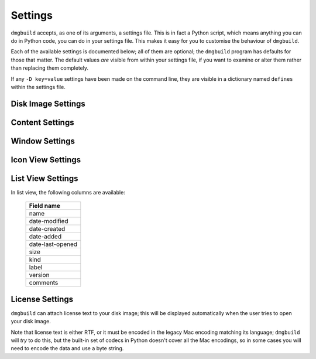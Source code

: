 Settings
========

``dmgbuild`` accepts, as one of its arguments, a settings file.  This
is in fact a Python script, which means anything you can do in Python
code, you can do in your settings file.  This makes it easy for you to
customise the behaviour of ``dmgbuild``.

Each of the available settings is documented below; all of them are
optional; the ``dmgbuild`` program has defaults for those that matter.
The default values *are* visible from within your settings file, if
you want to examine or alter them rather than replacing them
completely.

If any ``-D key=value`` settings have been made on the command line,
they are visible in a dictionary named ``defines`` within the settings
file.

Disk Image Settings
-------------------

.. py:data:: filename

   If defined, overrides the output filename specified on the command
   line.  The command line value is the default value.

.. py:data:: volume_name

   If defined, overrides the volume name specified on the command
   line, which is the default value.

.. py:data:: format

   Specifies the format code for the final output disk image.  Must be
   one of the types supported by ``hdiutil`` on the build system;
   currently the list includes

   ====  =========================
   Code  Meaning
   ====  =========================
   UDRO  Read-only
   UDCO  Compressed (ADC)
   UDZO  Compressed (gzip)
   UDBZ  Compressed (bzip2)
   UFBI  Entire device
   IPOD  iPod image
   UDxx  UDIF stub
   UDSB  Sparse bundle
   UDSP  Sparse
   UDRW  Read/write
   UDTO  DVD/CD master
   DC42  Disk Copy 4.2
   RdWr  NDIF read/write
   Rdxx  NDIF read-only
   ROCo  NDIF Compressed
   Rken  NDIF Compressed (KenCode)
   ====  =========================

   For disk images you intend to distribute over the Internet, you
   should probably stick to 'UDZO' and 'UDBZ'.

.. py:data:: size

   If defined, specifies the size of the filesystem within the image.
   If this is not defined, ``dmgbuild`` will attempt to determine a
   reasonable size for the image.

   If you set this, you should set it large enough to hold the files you
   intend to copy into the image.  The syntax is the same as for the ``-size``
   argument to ``hdiutil``, i.e. you can use the suffixes 'b', 'k', 'm', 'g',
   't', 'p' and 'e' for bytes, kilobytes, megabytes, gigabytes, terabytes,
   exabytes and petabytes respectively.

Content Settings
----------------

.. py:data:: files

   A list of files (or folders) to copy into the image.  Each of these
   is copied to the root of the image; folders are copied
   recursively. e.g.::

     files = [ '/Applications/TextEdit.app' ]

.. py:data:: symlinks

   A dictionary specifying symbolic links to create in the image.  For
   example::

     symlinks = { 'Applications': '/Applications' }

.. py:data:: icon

   Specifies the path of an icon file to copy to the volume.  You can
   either specify this, or as an alternative you can use the
   :data:`badge_icon` setting.

.. py:data:: badge_icon

   As an alternative to the above, if you set `badge_icon` to the path
   of an icon file or image, it will be used to badge the system's
   standard external disk icon.  This is a convenient way to construct
   a suitable icon from your application's icon, e.g.::

     badge_icon = '/Applications/TextEdit.app/Contents/Resources/Edit.icns'

.. py:data:: icon_locations

   A dictionary specifying the co-ordinates of items in the root
   directory of the disk image, where the keys are filenames and the
   values are (x, y) tuples. e.g.::

     icon_locations = {
         'TextEdit.app': (100, 100),
         'Applications': (300, 100)
     }

Window Settings
---------------

.. py:data:: background

   A string containing any of the following:

   ================  ================================================
   Example           Meaning
   ================  ================================================
   #3344ff           Web-style RGB color
   #34f              Web-style RGB color, short form (#34f = #3344ff)
   rgb(1,0,0)        RGB color, each value is between 0 and 1
   hsl(120,1,.5)     HSL (Hue Saturation Lightness) color
   hwb(300,0,0)      HWB (Hue Whiteness Blackness) color
   cmyk(0,1,0,0)     CMYK (Cyan Magenta Yellow Black) color
   goldenrod         X11/SVG named color
   builtin-arrow     A simple blue arrow image (retina enabled)
   /foo/bar/baz.png  The path to an image file
   ================  ================================================

   The hue component in ``hsl()`` and ``hwb()`` may include a unit; it
   defaults to degrees ('deg'), but also supports radians ('rad') and
   gradians ('grad' or 'gon').

   Other color components may be expressed either in the range 0 to 1,
   or as percentages (e.g. 60% is equivalent to 0.6).

   For no background, specify ``None`` instead of a string value.

.. py:data:: show_status_bar
             show_tab_view
             show_toolbar
             show_pathbar
             show_sidebar

   Each of the above controls the display of one of the standard
   window elements.  All of them default to ``False``.

.. py:data:: sidebar_width

   The width of the Finder sidebar.

.. py:data:: window_rect

   The position of the window in ``((x, y), (w, h))`` format, with y
   co-ordinates running from bottom to top.  The Finder makes sure that the
   window will be on the user's display, so if you want your window at the top
   left of the display you could use ``(0, 100000)`` as the x, y
   co-ordinates.  Unfortunately it doesn't appear to be possible to position
   the window relative to the top left or relative to the centre of the user's
   screen.

.. py:data:: default_view

   The default view for the window; should be a string containing one of:

   +-------------+
   | View name   |
   +=============+
   | icon-view   |
   +-------------+
   | list-view   |
   +-------------+
   | column-view |
   +-------------+
   | coverflow   | 
   +-------------+

.. py:data:: show_icon_preview

   Whether or not to show icon previews for the contents of the disk
   image (defaults to ``False``)

.. py:data:: include_icon_view_settings
             include_list_view_settings
   
   Set these to ``True`` to force inclusion of the icon/list view
   settings respectively.  By default, ``dmgbuild`` will only include
   settings for the default view type.

Icon View Settings
------------------

.. py:data:: arrange_by

   If set, indicates that the Finder should arrange the icons in the
   icon view according to the specified field.  Allowable settings
   are:

   +------------------+
   | Field name       |
   +==================+
   | name             |
   +------------------+
   | date-modified    |
   +------------------+
   | date-created     |
   +------------------+
   | date-added       |
   +------------------+
   | date-last-opened |
   +------------------+
   | size             |
   +------------------+
   | kind             |
   +------------------+
   | label            |
   +------------------+

   Any other value disables automatic icon arrangement (which is the
   default, since the main use-case for ``dmgbuild`` is building
   application distribution images, where icon positioning is an
   important part of the design).

.. py:data:: grid_offset

   Specifies the grid offset for automatic arrangement.

.. py:data:: grid_spacing

   Specifies the grid spacing for automatic arrangement.

   .. warning:: As of Mac OS X Yosemite (v10.10), Finder checks to make sure
                that grid_spacing is less than 100.  If it is over that
                value, it will reject the saved settings.

.. py:data:: scroll_position

   An (x, y) tuple specifying the scroll position; this is only
   relevant if you position icons outside of the window area.

.. py:data:: label_pos

   Specifies the position of the icons' labels.  Choose 'bottom' or
   'right' (defaults to 'bottom').

.. py:data:: text_size

   Specifies the point size of the label text.  Default is 16pt.

.. py:data:: icon_size

   Specifies the size of icon to use.  Default is 128pt.

.. py:data:: icon_locations

   If :data:`arrange_by` is not set, a dictionary mapping the names of
   items in the root of the volume to an (x, y) tuple specifying their
   location in points.

List View Settings
------------------

In list view, the following columns are available:

   +------------------+
   | Field name       |
   +==================+
   | name             |
   +------------------+
   | date-modified    |
   +------------------+
   | date-created     |
   +------------------+
   | date-added       |
   +------------------+
   | date-last-opened |
   +------------------+
   | size             |
   +------------------+
   | kind             |
   +------------------+
   | label            |
   +------------------+
   | version          |
   +------------------+
   | comments         |
   +------------------+

.. py:data:: list_icon_size

   Sets the size of the icon in list view.  Default is 16pt.

.. py:data:: list_text_size

   Sets the size of the text in list view.  Default is 12pt.

.. py:data:: list_scroll_position

   Specifies the scroll position, assuming there are enough items to
   make the view scroll.

.. py:data:: list_sort_by

   Specifies which column the Finder should sort the display by.
   Defaults to 'name'.

.. py:data:: list_use_relative_dates

   If ``True``, formats dates using words like "Today" or "Yesterday"
   where possible; otherwise they will be displayed as a full date.
   Defaults to ``True``.

.. py:data:: list_calculate_all_sizes

   If ``True``, forces the Finder to compute all of the item sizes;
   normally this is set to ``False`` because it can be expensive
   calculating the sizes of deeply nested folders.  Defaults to
   ``False``.

.. py:data:: list_columns

   A list or tuple of strings containing the names of columns, in the
   order you want them to appear.

.. py:data:: list_column_widths

   A dictionary specifying the width, in points, for each of the
   columns.  There are default widths for every column, so you may not
   need to set this variable in practice.

.. py:data:: list_column_sort_directions

   A dictionary specifying the sort direction (either 'ascending', or
   'descending') for each column.  Again, there are individual
   defaults for each column, so you may not need to touch this unless
   you wish to override the default behaviour.

License Settings
----------------

``dmgbuild`` can attach license text to your disk image; this will be
displayed automatically when the user tries to open your disk image.

Note that license text is either RTF, or it must be encoded in the legacy Mac
encoding matching its language; ``dmgbuild`` will *try* to do this, but the
built-in set of codecs in Python doesn't cover all the Mac encodings, so in
some cases you will need to encode the data and use a byte string.

.. py:data:: license

   If defined, a dictionary specifying the details of the license to display.
   It has the following keys:

   +------------------+----------+-------------------------------------------+
   | Key              | Optional | Value                                     |
   +==================+==========+===========================================+
   | default-language | No       | The name of the default language to       |
   |                  |          | display if there is no license matching   |
   |                  |          | the system language.                      |
   +------------------+----------+-------------------------------------------+
   | licenses         | No       | A dictionary mapping language names to    |
   |                  |          | license text (either RTF data or plain    |
   |                  |          | text).                                    |
   +------------------+----------+-------------------------------------------+
   | buttons          | Yes      | A dictionary mapping language names to    |
   |                  |          | a sequence of user interface strings.     |
   +------------------+----------+-------------------------------------------+

   Supported languages are:

     English, French, German, Italian, Dutch, Swedish, Spanish, Danish,
     Portuguese, Norwegian, Hebrew, Japanese, Arabic, Finnish, Greek,
     Icelandic, Maltese, Turkish, Croatian, TradChinese, Urdu, Hindi, Thai,
     Korean, Lithuanian, Polish, Hungarian, Estonian, Latvian,
     Sami, Faroese, Farsi, Persian, Russian, SimpChinese, Flemish, IrishGaelic,
     Albanian, Romanian, Czech, Slovak, Slovenian, Yiddish, Serbian, Macedonian,
     Bulgarian, Ukrainian, Byelorussian, Belorussian, Uzbek, Kazakh, Azerbaijani,
     AzerbaijanAr, Armenian, Georgian, Moldavian, Kirghiz, Tajiki, Turkmen,
     Mongolian, MongolianCyr, Pashto, Kurdish, Kashmiri, Sindhi, Tibetan, Nepali,
     Sanskrit, Marathi, Bengali, Assamese, Gujarati, Punjabi, Oriya, Malayalam,
     Kannada, Tamil, Telugu, Sinhalese, Burmese, Khmer, Lao, Vietnamese,
     Indonesian, Tagalog, MalayRoman, MalayArabic, Amharic, Tigrinya, Oromo,
     Somali, Swahili, Kinyarwanda, Ruanda, Rundi, Nyanja, Chewa, Malagasy,
     Esperanto, Welsh, Basque, Catalan, Latin, Quechua, Guarani, Aymara, Tatar,
     Uighur, Dzongkha, JavaneseRom, SundaneseRom, Galician, Afrikaans, Breton,
     Inuktitut, ScottishGaelic, ManxGaelic, IrishGaelicScript, Tongan,
     GreekAncient, Greenlandic, AzerbaijanRoman, Nynorsk

   The user interface strings are as follows:

   +-------+-----------------------+-----------------------------------------+
   | Index | Comment               | Typical English text                    |
   +=======+=======================+=========================================+
   |   0   | Language name         | English                                 |
   +-------+-----------------------+-----------------------------------------+
   |   1   | Agree button label    | Agree                                   |
   +-------+-----------------------+-----------------------------------------+
   |   2   | Disagree button label | Disagree                                |
   +-------+-----------------------+-----------------------------------------+
   |   3   | Print button label    | Print                                   |
   +-------+-----------------------+-----------------------------------------+
   |   4   | Save button label     | Save                                    |
   +-------+-----------------------+-----------------------------------------+
   |   5   | Instruction text      | If you agree with the terms of this     |
   |       |                       | license, press "Agree" to install the   |
   |       |                       | software.  If you do not agree, press   |
   |       |                       | "Disagree".                             |
   +-------+-----------------------+-----------------------------------------+

   There are built-in user interface strings for the following languages:

     English, German, Spanish, French, Italian, Japanese, Dutch,
     Swedish, Portuguese, SimpChinese, TradChinese, Danish, Finnish, Korean,
     Norwegian

   For other languages, if you don't specify a suitable set, ``dmgbuild`` will
   use the English defaults instead.

   ``dmgbuild`` will auto-detect RTF data by looking for the string ``{\rtf1``
   at the start of the data.  If it does not find this string, it will assume
   that you have supplied plain text.
